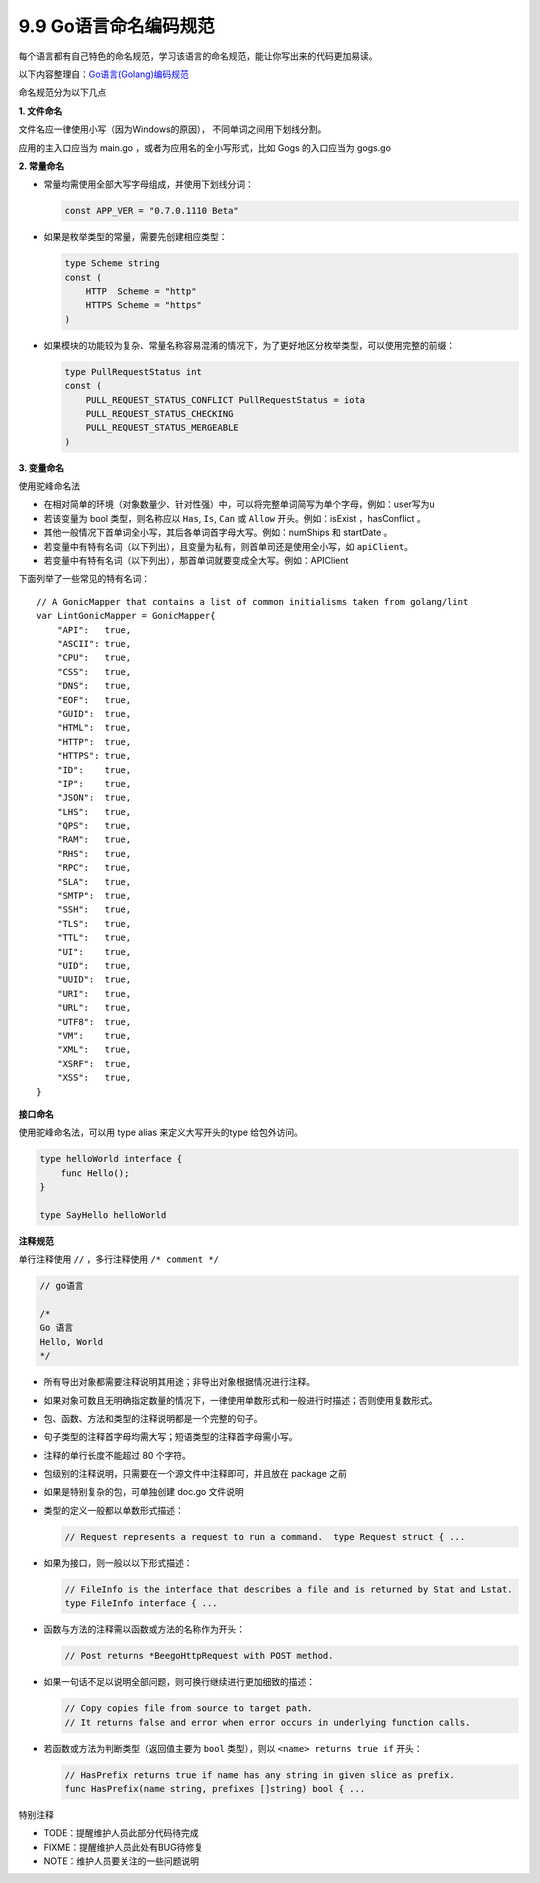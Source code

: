 9.9 Go语言命名编码规范
======================

每个语言都有自己特色的命名规范，学习该语言的命名规范，能让你写出来的代码更加易读。

以下内容整理自：\ `Go语言(Golang)编码规范 <https://www.bookstack.cn/books/go-code-convention>`__

命名规范分为以下几点

**1. 文件命名**

文件名应一律使用小写（因为Windows的原因）， 不同单词之间用下划线分割。

应用的主入口应当为 main.go ，或者为应用名的全小写形式，比如 Gogs
的入口应当为 gogs.go

**2. 常量命名**

-  常量均需使用全部大写字母组成，并使用下划线分词：

   .. code:: go

        const APP_VER = "0.7.0.1110 Beta"

-  如果是枚举类型的常量，需要先创建相应类型：

   .. code:: go

        type Scheme string
        const (
            HTTP  Scheme = "http"
            HTTPS Scheme = "https"
        )

-  如果模块的功能较为复杂、常量名称容易混淆的情况下，为了更好地区分枚举类型，可以使用完整的前缀：

   .. code:: go

        type PullRequestStatus int
        const (
            PULL_REQUEST_STATUS_CONFLICT PullRequestStatus = iota
            PULL_REQUEST_STATUS_CHECKING
            PULL_REQUEST_STATUS_MERGEABLE
        )

**3. 变量命名**

使用驼峰命名法

-  在相对简单的环境（对象数量少、针对性强）中，可以将完整单词简写为单个字母，例如：user写为u
-  若该变量为 bool 类型，则名称应以 ``Has``, ``Is``, ``Can`` 或
   ``Allow`` 开头。例如：isExist ，hasConflict 。
-  其他一般情况下首单词全小写，其后各单词首字母大写。例如：numShips 和
   startDate 。
-  若变量中有特有名词（以下列出），且变量为私有，则首单司还是使用全小写，如
   ``apiClient``\ 。
-  若变量中有特有名词（以下列出），那首单词就要变成全大写。例如：APIClient

下面列举了一些常见的特有名词：

::

   // A GonicMapper that contains a list of common initialisms taken from golang/lint
   var LintGonicMapper = GonicMapper{
       "API":   true,
       "ASCII": true,
       "CPU":   true,
       "CSS":   true,
       "DNS":   true,
       "EOF":   true,
       "GUID":  true,
       "HTML":  true,
       "HTTP":  true,
       "HTTPS": true,
       "ID":    true,
       "IP":    true,
       "JSON":  true,
       "LHS":   true,
       "QPS":   true,
       "RAM":   true,
       "RHS":   true,
       "RPC":   true,
       "SLA":   true,
       "SMTP":  true,
       "SSH":   true,
       "TLS":   true,
       "TTL":   true,
       "UI":    true,
       "UID":   true,
       "UUID":  true,
       "URI":   true,
       "URL":   true,
       "UTF8":  true,
       "VM":    true,
       "XML":   true,
       "XSRF":  true,
       "XSS":   true,
   }

**接口命名**

使用驼峰命名法，可以用 type alias 来定义大写开头的type 给包外访问。

.. code:: go

   type helloWorld interface {
       func Hello();
   }

   type SayHello helloWorld

**注释规范**

单行注释使用 ``//`` ，多行注释使用 ``/* comment */``

.. code:: go

   // go语言

   /*
   Go 语言
   Hello, World
   */

-  所有导出对象都需要注释说明其用途；非导出对象根据情况进行注释。

-  如果对象可数且无明确指定数量的情况下，一律使用单数形式和一般进行时描述；否则使用复数形式。

-  包、函数、方法和类型的注释说明都是一个完整的句子。

-  句子类型的注释首字母均需大写；短语类型的注释首字母需小写。

-  注释的单行长度不能超过 80 个字符。

-  包级别的注释说明，只需要在一个源文件中注释即可，并且放在 package 之前

-  如果是特别复杂的包，可单独创建 doc.go 文件说明

-  类型的定义一般都以单数形式描述：

   .. code:: go

        // Request represents a request to run a command.  type Request struct { ...

-  如果为接口，则一般以以下形式描述：

   .. code:: go

        // FileInfo is the interface that describes a file and is returned by Stat and Lstat.
        type FileInfo interface { ...

-  函数与方法的注释需以函数或方法的名称作为开头：

   .. code:: go

        // Post returns *BeegoHttpRequest with POST method.

-  如果一句话不足以说明全部问题，则可换行继续进行更加细致的描述：

   .. code:: go

        // Copy copies file from source to target path.
        // It returns false and error when error occurs in underlying function calls.

-  若函数或方法为判断类型（返回值主要为 ``bool`` 类型），则以
   ``<name> returns true if`` 开头：

   .. code:: go

        // HasPrefix returns true if name has any string in given slice as prefix.
        func HasPrefix(name string, prefixes []string) bool { ...

特别注释

-  TODE：提醒维护人员此部分代码待完成
-  FIXME：提醒维护人员此处有BUG待修复
-  NOTE：维护人员要关注的一些问题说明
